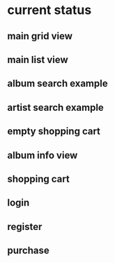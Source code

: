 * current status
** main grid view
[[./screens/1.png]]
** main list view
[[./screens/2.png]]
** album search example
[[./screens/3.png]]
** artist search example
[[./screens/4.png]]
** empty shopping cart
[[./screens/5.png]]
** album info view
[[./screens/6.png]]
** shopping cart
[[./screens/7.png]]
** login
[[./screens/8.png]]
** register
[[./screens/9.png]]
** purchase
[[./screens/10.png]]

